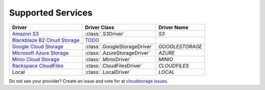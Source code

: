 Supported Services
==================

=============================== ============================== ================
Driver                          Driver Class                   Driver Name
=============================== ============================== ================
`Amazon S3`_                    :class:`.S3Driver`             `S3`
`Blackblaze B2 Cloud Storage`_  `TODO <B2TODO_>`_
`Google Cloud Storage`_         :class:`.GoogleStorageDriver`  `GOOGLESTORAGE`
`Microsoft Azure Storage`_      :class:`.AzureStorageDriver`   `AZURE`
`Minio Cloud Storage`_          :class:`.MinioDriver`          `MINIO`
`Rackspace CloudFiles`_         :class:`.CloudFilesDriver`     `CLOUDFILES`
Local                           :class:`.LocalDriver`          `LOCAL`
=============================== ============================== ================

Do not see your provider? Create an issue and vote for at `cloudstorage issues
<https://github.com/scottwernervt/cloudstorage/issues>`_.

.. _`Amazon S3`: https://aws.amazon.com/s3/
.. _`Blackblaze B2 Cloud Storage`: https://www.backblaze.com/b2/cloud-storage.html
.. _`Google Cloud Storage`: https://cloud.google.com/storage/
.. _`Microsoft Azure Storage`: https://azure.microsoft.com/services/storage/
.. _`Minio Cloud Storage`: https://www.minio.io/
.. _`Rackspace CloudFiles`: https://www.rackspace.com/cloud/files
.. _B2TODO: https://github.com/scottwernervt/cloudstorage/issues/2
.. _MSTODO: https://github.com/scottwernervt/cloudstorage/issues/1
